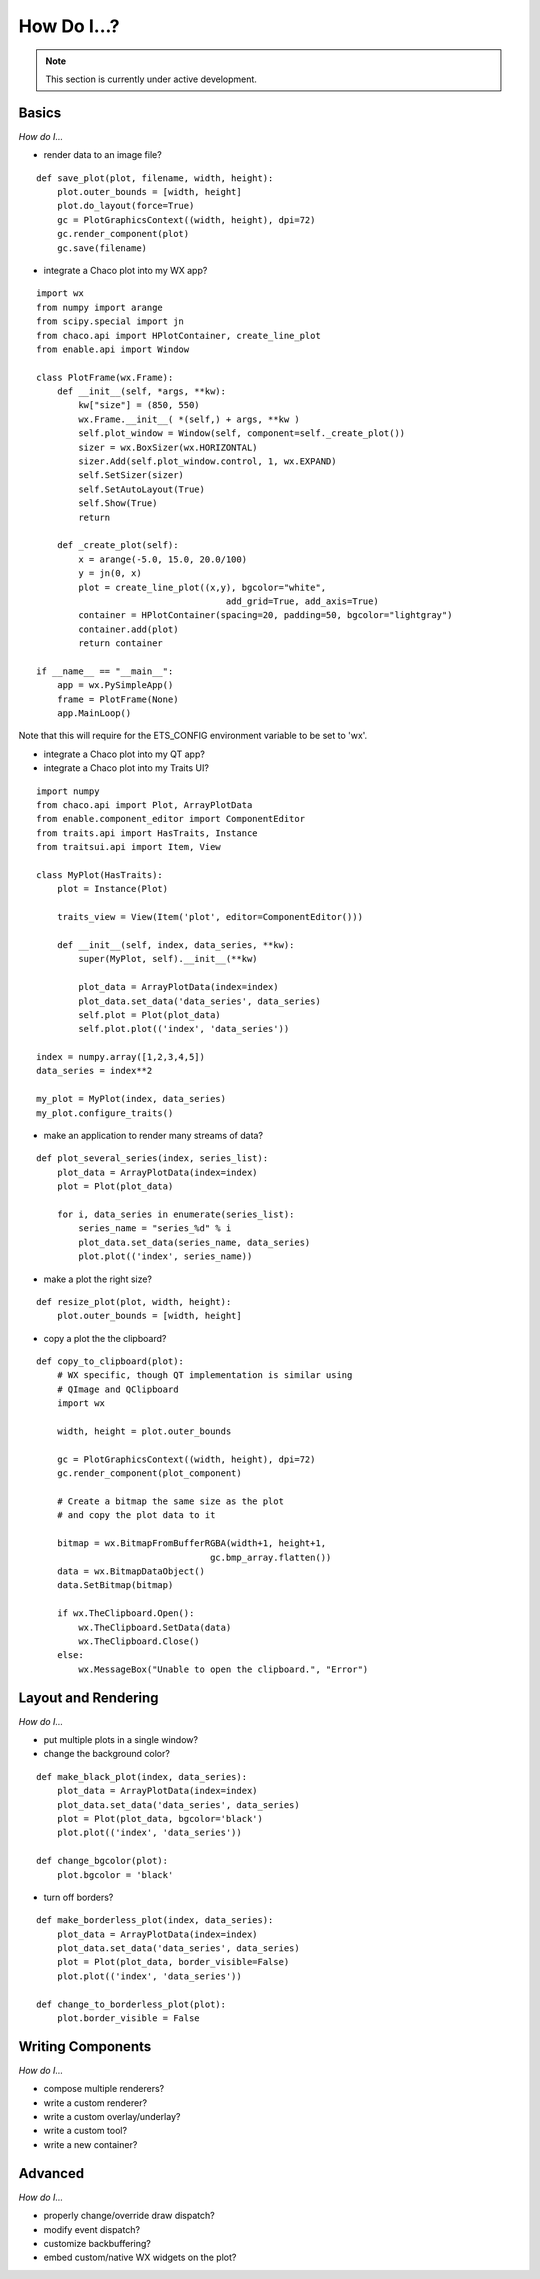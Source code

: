 ############
How Do I...?
############

.. note::

    This section is currently under active development.

Basics
======

*How do I...*

* render data to an image file?

::

    def save_plot(plot, filename, width, height):
        plot.outer_bounds = [width, height]
        plot.do_layout(force=True)
        gc = PlotGraphicsContext((width, height), dpi=72)
        gc.render_component(plot)
        gc.save(filename)

* integrate a Chaco plot into my WX app?

::

    import wx
    from numpy import arange
    from scipy.special import jn
    from chaco.api import HPlotContainer, create_line_plot
    from enable.api import Window

    class PlotFrame(wx.Frame):
	def __init__(self, *args, **kw):
	    kw["size"] = (850, 550)
	    wx.Frame.__init__( *(self,) + args, **kw )
	    self.plot_window = Window(self, component=self._create_plot())
	    sizer = wx.BoxSizer(wx.HORIZONTAL)
	    sizer.Add(self.plot_window.control, 1, wx.EXPAND)
	    self.SetSizer(sizer)
	    self.SetAutoLayout(True)
	    self.Show(True)
	    return

	def _create_plot(self):
	    x = arange(-5.0, 15.0, 20.0/100)
	    y = jn(0, x)
	    plot = create_line_plot((x,y), bgcolor="white",
					add_grid=True, add_axis=True)
	    container = HPlotContainer(spacing=20, padding=50, bgcolor="lightgray")
	    container.add(plot)
	    return container

    if __name__ == "__main__":
	app = wx.PySimpleApp()
	frame = PlotFrame(None)
	app.MainLoop()

Note that this will require for the ETS_CONFIG environment variable to
be set to 'wx'.

* integrate a Chaco plot into my QT app?
* integrate a Chaco plot into my Traits UI?

::

    import numpy
    from chaco.api import Plot, ArrayPlotData
    from enable.component_editor import ComponentEditor
    from traits.api import HasTraits, Instance
    from traitsui.api import Item, View

    class MyPlot(HasTraits):
        plot = Instance(Plot)

        traits_view = View(Item('plot', editor=ComponentEditor())) 

        def __init__(self, index, data_series, **kw):
            super(MyPlot, self).__init__(**kw)

            plot_data = ArrayPlotData(index=index)
            plot_data.set_data('data_series', data_series)
            self.plot = Plot(plot_data)
            self.plot.plot(('index', 'data_series'))

    index = numpy.array([1,2,3,4,5])
    data_series = index**2

    my_plot = MyPlot(index, data_series)
    my_plot.configure_traits()


* make an application to render many streams of data?

::

    def plot_several_series(index, series_list):
        plot_data = ArrayPlotData(index=index)
        plot = Plot(plot_data)

        for i, data_series in enumerate(series_list):
            series_name = "series_%d" % i
            plot_data.set_data(series_name, data_series)
            plot.plot(('index', series_name))

* make a plot the right size?

::

    def resize_plot(plot, width, height):
        plot.outer_bounds = [width, height]

* copy a plot the the clipboard?

::

    def copy_to_clipboard(plot):
        # WX specific, though QT implementation is similar using 
        # QImage and QClipboard
        import wx

        width, height = plot.outer_bounds

        gc = PlotGraphicsContext((width, height), dpi=72)
        gc.render_component(plot_component)

        # Create a bitmap the same size as the plot 
        # and copy the plot data to it

        bitmap = wx.BitmapFromBufferRGBA(width+1, height+1, 
                                     gc.bmp_array.flatten())
        data = wx.BitmapDataObject()
        data.SetBitmap(bitmap)

        if wx.TheClipboard.Open():
            wx.TheClipboard.SetData(data)
            wx.TheClipboard.Close()
        else:
            wx.MessageBox("Unable to open the clipboard.", "Error")


Layout and Rendering
====================

*How do I...*

* put multiple plots in a single window?
* change the background color?

::

    def make_black_plot(index, data_series):
        plot_data = ArrayPlotData(index=index)
        plot_data.set_data('data_series', data_series)
        plot = Plot(plot_data, bgcolor='black')
        plot.plot(('index', 'data_series'))

    def change_bgcolor(plot):
        plot.bgcolor = 'black'

* turn off borders? 

::

    def make_borderless_plot(index, data_series):
        plot_data = ArrayPlotData(index=index)
        plot_data.set_data('data_series', data_series)
        plot = Plot(plot_data, border_visible=False)
        plot.plot(('index', 'data_series'))

    def change_to_borderless_plot(plot):
        plot.border_visible = False


Writing Components
==================

*How do I...*

* compose multiple renderers?
* write a custom renderer?
* write a custom overlay/underlay?
* write a custom tool?
* write a new container? 


Advanced
========

*How do I...*

* properly change/override draw dispatch?
* modify event dispatch?
* customize backbuffering?
* embed custom/native WX widgets on the plot? 

